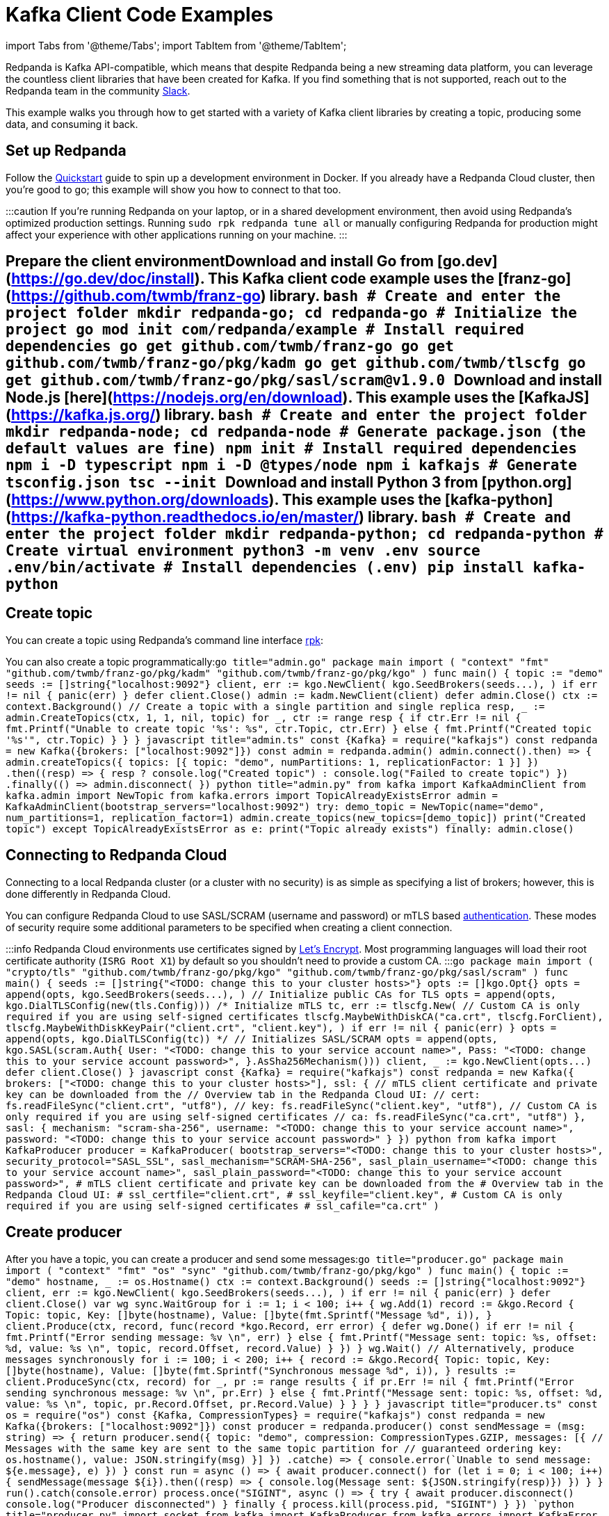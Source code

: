 = Kafka Client Code Examples
:description: How to produce to and consume from Redpanda in a variety of languages.
:pp: {plus}{plus}

import Tabs from '@theme/Tabs';
import TabItem from '@theme/TabItem';

Redpanda is Kafka API-compatible, which means that despite Redpanda being a
new streaming data platform, you can leverage the countless client libraries
that have been created for Kafka. If you find something that is not
supported, reach out to the Redpanda team in the community https://redpanda.com/slack[Slack].

This example walks you through how to get started with a variety of Kafka
client libraries by creating a topic, producing some data, and consuming it
back.

== Set up Redpanda

Follow the xref::quick-start.adoc[Quickstart] guide to spin up a development
environment in Docker. If you already have a Redpanda Cloud
cluster, then you're good to go; this example will show you how to connect to that too.

:::caution
If you're running Redpanda on your laptop, or in a shared development
environment, then avoid using Redpanda's optimized production settings. Running
`sudo rpk redpanda tune all` or manually configuring Redpanda for production
might affect your experience with other applications running on your machine.
:::

== Prepare the client environment+++<Tabs groupId="lang">++++++<TabItem value="go" label="Go" default="">+++Download and install Go from [go.dev](https://go.dev/doc/install). This Kafka client code example uses the [franz-go](https://github.com/twmb/franz-go) library. ```bash # Create and enter the project folder mkdir redpanda-go; cd redpanda-go # Initialize the project go mod init com/redpanda/example # Install required dependencies go get github.com/twmb/franz-go go get github.com/twmb/franz-go/pkg/kadm go get github.com/twmb/tlscfg go get github.com/twmb/franz-go/pkg/sasl/scram@v1.9.0 ```+++</TabItem>+++ +++<TabItem value="js" label="Node.js" default="">+++Download and install Node.js [here](https://nodejs.org/en/download). This example uses the [KafkaJS](https://kafka.js.org/) library. ```bash # Create and enter the project folder mkdir redpanda-node; cd redpanda-node # Generate package.json (the default values are fine) npm init # Install required dependencies npm i -D typescript npm i -D @types/node npm i kafkajs # Generate tsconfig.json tsc --init ```+++</TabItem>+++ +++<TabItem value="py" label="Python" default="">+++Download and install Python 3 from [python.org](https://www.python.org/downloads). This example uses the [kafka-python](https://kafka-python.readthedocs.io/en/master/) library. ```bash # Create and enter the project folder mkdir redpanda-python; cd redpanda-python # Create virtual environment python3 -m venv .env source .env/bin/activate # Install dependencies (.env) pip install kafka-python ```+++</TabItem>++++++</Tabs>+++

== Create topic

You can create a topic using Redpanda's command line interface
xref:reference:rpk:rpk-commands.adoc[rpk]:

////
[tabs]
=====
Local::
+
--
[,bash]
----
rpk topic create demo
TOPIC  STATUS
demo   OK

rpk topic list
NAME  PARTITIONS  REPLICAS
demo  1           1
----

--
Cloud::
+
--
[,bash]
----
# Set the RPK_BROKERS environment variable with the comma-separated list
# of cluster hosts. You can copy the list from the Overview tab in Redpanda
# Cloud.
export RPK_BROKERS="<TODO: change this to your cluster hosts>"

# Before running this command, create a service account in the Security tab in
# Redpanda Cloud and add the necessary ACLs to allow the service account to
# create, write to, and read from a topic with the name `demo`.
rpk topic create demo \
  --tls-enabled \
  --sasl-mechanism SCRAM-SHA-256 \
  --user "<TODO: change this to your service account name>" \
  --password "<TODO: change this to your service account password>"

TOPIC  STATUS
demo   OK
----

--
=====
////

You can also create a topic programmatically:+++<Tabs groupId="lang">++++++<TabItem value="go" label="Go" default="">+++```go title="admin.go" package main import ( "context" "fmt" "github.com/twmb/franz-go/pkg/kadm" "github.com/twmb/franz-go/pkg/kgo" ) func main() { topic := "demo" seeds := []string{"localhost:9092"} client, err := kgo.NewClient( kgo.SeedBrokers(seeds\...), ) if err != nil { panic(err) } defer client.Close() admin := kadm.NewClient(client) defer admin.Close() ctx := context.Background() // Create a topic with a single partition and single replica resp, _ := admin.CreateTopics(ctx, 1, 1, nil, topic) for _, ctr := range resp { if ctr.Err != nil { fmt.Printf("Unable to create topic '%s': %s", ctr.Topic, ctr.Err) } else { fmt.Printf("Created topic '%s'", ctr.Topic) } } } ```+++</TabItem>+++ +++<TabItem value="js" label="Node.js" default="">+++```javascript title="admin.ts" const \{Kafka} = require("kafkajs") const redpanda = new Kafka({brokers: ["localhost:9092"]}) const admin = redpanda.admin() admin.connect().then(() \=> { admin.createTopics({ topics: [{ topic: "demo", numPartitions: 1, replicationFactor: 1 }] }) .then((resp) \=> { resp ? console.log("Created topic") : console.log("Failed to create topic") }) .finally(() \=> admin.disconnect()) }) ```+++</TabItem>+++ +++<TabItem value="py" label="Python" default="">+++```python title="admin.py" from kafka import KafkaAdminClient from kafka.admin import NewTopic from kafka.errors import TopicAlreadyExistsError admin = KafkaAdminClient(bootstrap_servers="localhost:9092") try: demo_topic = NewTopic(name="demo", num_partitions=1, replication_factor=1) admin.create_topics(new_topics=[demo_topic]) print("Created topic") except TopicAlreadyExistsError as e: print("Topic already exists") finally: admin.close() ```+++</TabItem>++++++</Tabs>+++

== Connecting to Redpanda Cloud

Connecting to a local Redpanda cluster (or a cluster with no security) is as
simple as specifying a list of brokers; however, this is done differently in Redpanda
Cloud.

You can configure Redpanda Cloud to use SASL/SCRAM (username and password) or
mTLS based xref:manage:security:authentication.adoc[authentication]. These modes of
security require some additional parameters to be specified when creating a
client connection.

:::info
Redpanda Cloud environments use certificates signed by
https://letsencrypt.org/[Let's Encrypt]. Most programming languages will
load their root certificate authority (`ISRG Root X1`) by default so you
shouldn't need to provide a custom CA.
:::+++<Tabs groupId="lang">++++++<TabItem value="go" label="Go" default="">+++```go package main import ( "crypto/tls" "github.com/twmb/franz-go/pkg/kgo" "github.com/twmb/franz-go/pkg/sasl/scram" ) func main() { seeds := []string{"<TODO: change this to your cluster hosts>"} opts := []kgo.Opt{} opts = append(opts, kgo.SeedBrokers(seeds\...), ) // Initialize public CAs for TLS opts = append(opts, kgo.DialTLSConfig(new(tls.Config))) /* Initialize mTLS tc, err := tlscfg.New( // Custom CA is only required if you are using self-signed certificates tlscfg.MaybeWithDiskCA("ca.crt", tlscfg.ForClient), tlscfg.MaybeWithDiskKeyPair("client.crt", "client.key"), ) if err != nil { panic(err) } opts = append(opts, kgo.DialTLSConfig(tc)) */ // Initializes SASL/SCRAM opts = append(opts, kgo.SASL(scram.Auth{ User: "<TODO: change this to your service account name>", Pass: "<TODO: change this to your service account password>", }.AsSha256Mechanism())) client, _ := kgo.NewClient(opts\...) defer client.Close() } ```+++</TabItem>+++ +++<TabItem value="js" label="Node.js" default="">+++```javascript const \{Kafka} = require("kafkajs") const redpanda = new Kafka({ brokers: ["<TODO: change this to your cluster hosts>"], ssl: { // mTLS client certificate and private key can be downloaded from the // Overview tab in the Redpanda Cloud UI: // cert: fs.readFileSync("client.crt", "utf8"), // key: fs.readFileSync("client.key", "utf8"), // Custom CA is only required if you are using self-signed certificates // ca: fs.readFileSync("ca.crt", "utf8") }, sasl: { mechanism: "scram-sha-256", username: "<TODO: change this to your service account name>", password: "<TODO: change this to your service account password>" } }) ```+++</TabItem>+++ +++<TabItem value="py" label="Python" default="">+++```python from kafka import KafkaProducer producer = KafkaProducer( bootstrap_servers="<TODO: change this to your cluster hosts>", security_protocol="SASL_SSL", sasl_mechanism="SCRAM-SHA-256", sasl_plain_username="<TODO: change this to your service account name>", sasl_plain_password="<TODO: change this to your service account password>", # mTLS client certificate and private key can be downloaded from the # Overview tab in the Redpanda Cloud UI: # ssl_certfile="client.crt", # ssl_keyfile="client.key", # Custom CA is only required if you are using self-signed certificates # ssl_cafile="ca.crt" ) ```+++</TabItem>++++++</Tabs>+++

== Create producer

After you have a topic, you can create a producer and send some messages:+++<Tabs groupId="lang">++++++<TabItem value="go" label="Go" default="">+++```go title="producer.go" package main import ( "context" "fmt" "os" "sync" "github.com/twmb/franz-go/pkg/kgo" ) func main() { topic := "demo" hostname, _ := os.Hostname() ctx := context.Background() seeds := []string{"localhost:9092"} client, err := kgo.NewClient( kgo.SeedBrokers(seeds\...), ) if err != nil { panic(err) } defer client.Close() var wg sync.WaitGroup for i := 1; i < 100; i{pp} { wg.Add(1) record := &kgo.Record { Topic: topic, Key: []byte(hostname), Value: []byte(fmt.Sprintf("Message %d", i)), } client.Produce(ctx, record, func(record *kgo.Record, err error) { defer wg.Done() if err != nil { fmt.Printf("Error sending message: %v \n", err) } else { fmt.Printf("Message sent: topic: %s, offset: %d, value: %s \n", topic, record.Offset, record.Value) } }) } wg.Wait() // Alternatively, produce messages synchronously for i := 100; i < 200; i{pp} { record := &kgo.Record{ Topic: topic, Key: []byte(hostname), Value: []byte(fmt.Sprintf("Synchronous message %d", i)), } results := client.ProduceSync(ctx, record) for _, pr := range results { if pr.Err != nil { fmt.Printf("Error sending synchronous message: %v \n", pr.Err) } else { fmt.Printf("Message sent: topic: %s, offset: %d, value: %s \n", topic, pr.Record.Offset, pr.Record.Value) } } } } ```+++</TabItem>+++ +++<TabItem value="js" label="Node.js" default="">+++```javascript title="producer.ts" const os = require("os") const {Kafka, CompressionTypes} = require("kafkajs") const redpanda = new Kafka({brokers: ["localhost:9092"]}) const producer = redpanda.producer() const sendMessage = (msg: string) \=> { return producer.send({ topic: "demo", compression: CompressionTypes.GZIP, messages: [{ // Messages with the same key are sent to the same topic partition for // guaranteed ordering key: os.hostname(), value: JSON.stringify(msg) }] }) .catch((e) \=> { console.error(`Unable to send message: ${e.message}`, e) }) } const run = async () \=> { await producer.connect() for (let i = 0; i < 100; i{pp}) { sendMessage(`message $\{i}`).then((resp) \=> { console.log(`Message sent: ${JSON.stringify(resp)}`) }) } } run().catch(console.error) process.once("SIGINT", async () \=> { try { await producer.disconnect() console.log("Producer disconnected") } finally { process.kill(process.pid, "SIGINT") } }) ```+++</TabItem>+++ +++<TabItem value="py" label="Python" default="">+++```python title="producer.py" import socket from kafka import KafkaProducer from kafka.errors import KafkaError producer = KafkaProducer(bootstrap_servers="localhost:9092") hostname = str.encode(socket.gethostname()) # Produce asynchronously for i in range(100): msg = f"message #\{i}" producer.send( "demo", key=hostname, value=str.encode(msg) ) producer.flush() def on_success(metadata): print(f"Sent to topic '{metadata.topic}' at offset {metadata.offset}") def on_error(e): print(f"Error sending message: \{e}") # Produce asynchronously with callbacks for i in range(100, 200): msg = f"message with callbacks #\{i}" future = producer.send( "demo", key=hostname, value=str.encode(msg) ) future.add_callback(on_success) future.add_errback(on_error) producer.flush() # Wait for every future to produce synchronously for i in range(200, 300): msg = f"synchronous message #\{i}" future = producer.send( "demo", key=hostname, value=str.encode(msg) ) try: metadata = future.get(timeout=5) print(f"Sent to topic '{metadata.topic}' at offset {metadata.offset}") except KafkaError as e: print(f"Error sending message: \{e}") pass ```+++</TabItem>++++++</Tabs>+++

== Create consumer

You can create a consumer to read the data back out of the topic:+++<Tabs groupId="lang">++++++<TabItem value="go" label="Go" default="">+++```go title="consumer.go" package main import ( "context" "fmt" "github.com/twmb/franz-go/pkg/kgo" ) func main() { topic := "demo" ctx := context.Background() seeds := []string{"localhost:9092"} client, err := kgo.NewClient( kgo.SeedBrokers(seeds\...), kgo.ConsumerGroup("demo-group"), kgo.ConsumeTopics(topic), kgo.ConsumeResetOffset(kgo.NewOffset().AtStart()), ) if err != nil { panic(err) } defer client.Close() for { fetches := client.PollFetches(ctx) if errs := fetches.Errors(); len(errs) > 0 { // All errors are retried internally when fetching, but non-retriable // errors are returned from polls so that users can notice and take // action. panic(fmt.Sprint(errs)) } iter := fetches.RecordIter() for !iter.Done() { record := iter.Next() topicInfo := fmt.Sprintf("topic: %s (%d|%d)", record.Topic, record.Partition, record.Offset) messageInfo := fmt.Sprintf("key: %s, Value: %s", record.Key, record.Value) fmt.Printf("Message consumed: %s, %s \n", topicInfo, messageInfo) } } } ```+++</TabItem>+++ +++<TabItem value="js" label="Node.js" default="">+++```javascript title="consumer.ts" const \{Kafka} = require("kafkajs") const redpanda = new Kafka({brokers: ["localhost:9092"]}) const consumer = redpanda.consumer({groupId: "demo-group"}) const run = async () \=> { await consumer.connect() await consumer.subscribe({ topic: "demo", fromBeginning: true }) await consumer.run({ eachMessage: async ({topic, partition, message}) \=> { const topicInfo = `topic: $\{topic} ($\{partition}|${message.offset})` const messageInfo = `key: ${message.key}, value: ${message.value}` console.log(`Message consumed: $\{topicInfo}, $\{messageInfo}`) }, }) } run().catch(console.error) process.once("SIGINT", async () \=> { try { await consumer.disconnect() console.log("Consumer disconnected") } finally { process.kill(process.pid, "SIGINT") } }) ```+++</TabItem>+++ +++<TabItem value="py" label="Python" default="">+++```python title="consumer.py" from kafka import KafkaConsumer consumer = KafkaConsumer( bootstrap_servers=["localhost:9092"], group_id="demo-group", auto_offset_reset="earliest", enable_auto_commit=False, consumer_timeout_ms=1000 ) consumer.subscribe("demo") for message in consumer: topic_info = f"topic: {message.topic} ({message.partition}|{message.offset})" message_info = f"key: {message.key}, {message.value}" print(f"\{topic_info}, \{message_info}") ```+++</TabItem>++++++</Tabs>+++

== Running+++<Tabs groupId="lang">++++++<TabItem value="go" label="Go" default="">+++```bash # Create the topic go run admin.go # Produce some data go run producer.go # Consume it back go run consumer.go ```+++</TabItem>+++ +++<TabItem value="js" label="Node.js" default="">+++```bash # Create the topic tsc admin.ts && node admin.js # Produce some data tsc producer.ts && node producer.js # Consume it back tsc consumer.ts && node consumer.js ```+++</TabItem>+++ +++<TabItem value="py" label="Python" default="">+++```bash # Create the topic (.env) python3 admin.py # Produce some data (.env) python3 producer.py # Consume it back (.env) python3 consumer.py ```+++</TabItem>++++++</Tabs>+++

== Wrapping up

In this example you developed the building blocks of a Redpanda client
application that creates a topic, produces messages to, and consumes messages
from a Redpanda cluster running in a local environment, or in Redpanda Cloud.

The code provided here is intentionally simple to help you get
started. For additional resources to help you build stream processing
applications that can aggregate, join, and filter your data streams, see:

* https://university.redpanda.com/[Redpanda University]
* https://redpanda.com/blog[Redpanda Blog]
* https://redpanda.com/resources[Resources]
